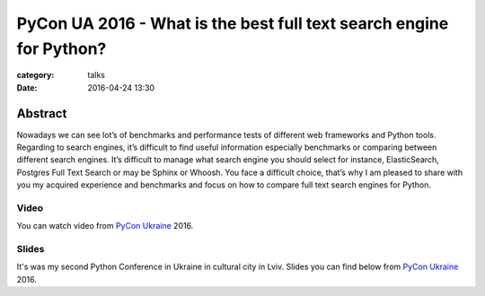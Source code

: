PyCon UA 2016 - What is the best full text search engine for Python?
####################################################################

:category: talks
:date: 2016-04-24 13:30


Abstract
--------

Nowadays we can see lot’s of benchmarks and performance tests of
different web frameworks and Python tools. Regarding to search engines,
it’s difficult to find useful information especially benchmarks or comparing
between different search engines. It’s difficult to manage what search
engine you should select for instance, ElasticSearch, Postgres Full Text
Search or may be Sphinx or Whoosh. You face a difficult choice, that’s why
I am pleased to share with you my acquired experience and benchmarks
and focus on how to compare full text search engines for Python.


Video
`````

You can watch video from `PyCon Ukraine`_ 2016.

.. _PyCon Ukraine: http://ua.pycon.org/en/schedule.html


.. youtube:: 2qBb8n9AdaI
    :align: center
    :width: 750
    :height: 500


Slides
``````

It's was my second Python Conference in Ukraine in cultural city in Lviv.
Slides you can find below from `PyCon Ukraine`_ 2016.


.. slideshare:: IXrvWesWuZSZhI
    :width: 590
    :height: 481

